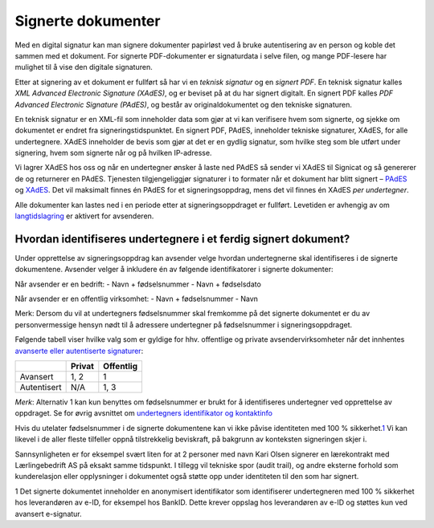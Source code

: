 Signerte dokumenter
====================
Med en digital signatur kan man signere dokumenter papirløst ved å bruke autentisering av en person og koble det sammen med et dokument. For signerte PDF-dokumenter er signaturdata i selve filen, og mange PDF-lesere har mulighet til å vise den digitale signaturen.

Etter at signering av et dokument er fullført så har vi en *teknisk signatur* og en *signert PDF*. En teknisk signatur kalles *XML Advanced Electronic Signature (XAdES)*, og er beviset på at du har signert digitalt. En signert PDF kalles *PDF Advanced Electronic Signature (PAdES)*, og består av originaldokumentet og den tekniske signaturen. 

En teknisk signatur er en XML-fil som inneholder data som gjør at vi kan verifisere hvem som signerte, og sjekke om dokumentet er endret fra signeringstidspunktet. En signert PDF, PAdES, inneholder tekniske signaturer, XAdES, for alle undertegnere. XAdES inneholder de bevis som gjør at det er en gydlig signatur, som hvilke steg som ble utført under signering, hvem som signerte når og på hvilken IP-adresse.

Vi lagrer XAdES hos oss og når en undertegner ønsker å laste ned PAdES så sender vi XAdES til Signicat og så genererer de og returnerer en PAdES. Tjenesten tilgjengeliggjør signaturer i to formater når et dokument har blitt signert – `PAdES`_ og `XAdES`_. Det vil maksimalt finnes én PAdES for et signeringsoppdrag, mens det vil finnes én XAdES *per undertegner*.

.. _PAdES: #pades
.. _XAdES: #xades

Alle dokumenter kan lastes ned i en periode etter at signeringsoppdraget er fullført. Levetiden er avhengig av om `langtidslagring`_ er aktivert for avsenderen.

Hvordan identifiseres undertegnere i et ferdig signert dokument?
------------------------------------------------------------------

Under opprettelse av signeringsoppdrag kan avsender velge hvordan undertegnerne skal identifiseres i de signerte dokumentene. 
Avsender velger å inkludere én av følgende identifikatorer i signerte dokumenter:

Når avsender er en bedrift: 
- Navn + fødselsnummer
- Navn + fødselsdato 

Når avsender er en offentlig virksomhet: 
- Navn + fødselsnummer
- Navn

Merk: Dersom du vil at undertegners fødselsnummer skal fremkomme på det signerte dokumentet er du av personvermessige hensyn nødt til å adressere undertegner på fødselsnummer i signeringsoppdraget. 

Følgende tabell viser hvilke valg som er gyldige for hhv. offentlige og private avsendervirksomheter når det innhentes `avanserte eller autentiserte signaturer`_:

=========== ====== =========
\           Privat Offentlig
=========== ====== =========
Avansert    1, 2   1
Autentisert N/A    1, 3
=========== ====== =========

*Merk*: Alternativ 1 kan kun benyttes om fødselsnummer er brukt for å identifiseres undertegner ved opprettelse av oppdraget. Se for øvrig avsnittet om `undertegners identifikator og kontaktinfo`_

Hvis du utelater fødselsnummer i de signerte dokumentene kan vi ikke påvise identiteten med 100 % sikkerhet.\ `1`_\  Vi kan likevel i de
aller fleste tilfeller oppnå tilstrekkelig beviskraft, på bakgrunn av
konteksten signeringen skjer i.

Sannsynligheten er for eksempel svært liten for at 2 personer med navn
Kari Olsen signerer en lærekontrakt med Lærlingebedrift AS på eksakt
samme tidspunkt. I tillegg vil tekniske spor (audit trail), og andre
eksterne forhold som kunderelasjon eller opplysninger i dokumentet også
støtte opp under identiteten til den som har signert.

1 Det signerte dokumentet inneholder en anonymisert identifikator som
identifiserer undertegneren med 100 % sikkerhet hos leverandøren av
e-ID, for eksempel hos BankID. Dette krever oppslag hos leverandøren av
e-ID og støttes kun ved avansert e-signatur.

.. _langtidslagring: #langtidslagring
.. _avanserte eller autentiserte signaturer: #autentisert-og-avansert-e-signatur
.. _undertegners identifikator og kontaktinfo: #identifikator-kontaktinfo
.. _1: #fotnote-e-id-identifikator

